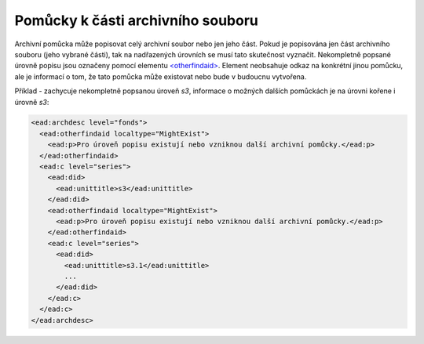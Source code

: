 .. _ead_otherfindaid:

----------------------------------------
Pomůcky k části archivního souboru
----------------------------------------

Archivní pomůcka může popisovat celý archivní soubor nebo
jen jeho část. Pokud je popisována jen část archivního souboru 
(jeho vybrané části), tak na nadřazených úrovních se musí 
tato skutečnost vyznačit. Nekompletně popsané 
úrovně popisu jsou označeny pomocí elementu 
`<otherfindaid> <https://www.loc.gov/ead/EAD3taglib/EAD3.html#elem-otherfindaid>`_.
Element neobsahuje odkaz na konkrétní jinou pomůcku, ale je 
informací o tom, že tato pomůcka může existovat nebo bude 
v budoucnu vytvořena.


Příklad - zachycuje nekompletně popsanou úroveň *s3*,
informace o možných dalších pomůckách je na úrovni kořene 
i úrovně *s3*:

.. code-block:: xml

  <ead:archdesc level="fonds">  
    <ead:otherfindaid localtype="MightExist">
      <ead:p>Pro úroveň popisu existují nebo vzniknou další archivní pomůcky.</ead:p>
    </ead:otherfindaid>
    <ead:c level="series">
      <ead:did>
        <ead:unittitle>s3</ead:unittitle>
      </ead:did>
      <ead:otherfindaid localtype="MightExist">
        <ead:p>Pro úroveň popisu existují nebo vzniknou další archivní pomůcky.</ead:p>
      </ead:otherfindaid>
      <ead:c level="series">
        <ead:did>
          <ead:unittitle>s3.1</ead:unittitle>
          ...
        </ead:did>
      </ead:c>
    </ead:c>
  </ead:archdesc>

